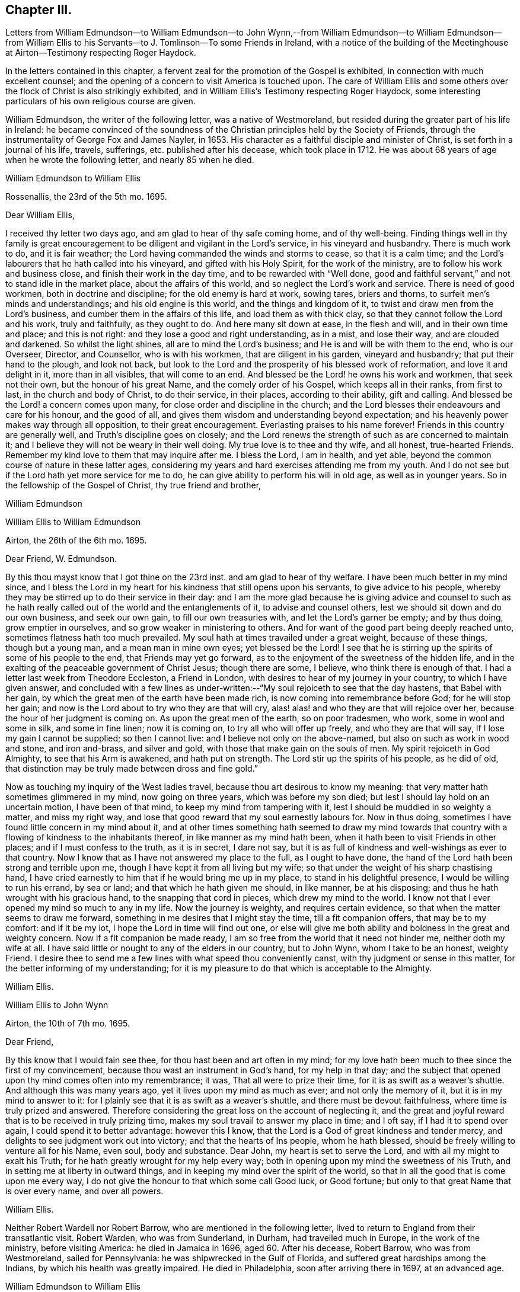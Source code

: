 == Chapter III.

Letters from William Edmundson--to William Edmundson--to John Wynn,--from
William Edmundson--to William Edmundson--from William Ellis to
his Servants--to J. Tomlinson--To some Friends in Ireland,
with a notice of the building of the Meetinghouse
at Airton--Testimony respecting Roger Haydock.

In the letters contained in this chapter,
a fervent zeal for the promotion of the Gospel is exhibited,
in connection with much excellent counsel;
and the opening of a concern to visit America is touched upon.
The care of William Ellis and some others over the
flock of Christ is also strikingly exhibited,
and in William Ellis`'s Testimony respecting Roger Haydock,
some interesting particulars of his own religious course are given.

William Edmundson, the writer of the following letter, was a native of Westmoreland,
but resided during the greater part of his life in Ireland:
he became convinced of the soundness of the Christian
principles held by the Society of Friends,
through the instrumentality of George Fox and James Nayler, in 1653.
His character as a faithful disciple and minister of Christ,
is set forth in a journal of his life, travels, sufferings,
etc. published after his decease, which took place in 1712.
He was about 68 years of age when he wrote the following letter,
and nearly 85 when he died.

William Edmundson to William Ellis

Rossenallis, the 23rd of the 5th mo.
1695.

Dear William Ellis,

I received thy letter two days ago, and am glad to hear of thy safe coming home,
and of thy well-being.
Finding things well in thy family is great encouragement
to be diligent and vigilant in the Lord`'s service,
in his vineyard and husbandry.
There is much work to do, and it is fair weather;
the Lord having commanded the winds and storms to cease, so that it is a calm time;
and the Lord`'s labourers that he hath called into his vineyard,
and gifted with his Holy Spirit, for the work of the ministry,
are to follow his work and business close, and finish their work in the day time,
and to be rewarded with "`Well done,
good and faithful servant,`" and not to stand idle in the market place,
about the affairs of this world, and so neglect the Lord`'s work and service.
There is need of good workmen, both in doctrine and discipline;
for the old enemy is hard at work, sowing tares, briers and thorns,
to surfeit men`'s minds and understandings; and his old engine is this world,
and the things and kingdom of it, to twist and draw men from the Lord`'s business,
and cumber them in the affairs of this life, and load them as with thick clay,
so that they cannot follow the Lord and his work, truly and faithfully,
as they ought to do.
And here many sit down at ease, in the flesh and will, and in their own time and place;
and this is not right: and they lose a good and right understanding, as in a mist,
and lose their way, and are clouded and darkened.
So whilst the light shines, all are to mind the Lord`'s business;
and He is and will be with them to the end, who is our Overseer, Director,
and Counsellor, who is with his workmen, that are diligent in his garden,
vineyard and husbandry; that put their hand to the plough, and look not back,
but look to the Lord and the prosperity of his blessed work of reformation,
and love it and delight in it, more than in all visibles, that will come to an end.
And blessed be the Lord! he owns his work and workmen, that seek not their own,
but the honour of his great Name, and the comely order of his Gospel,
which keeps all in their ranks, from first to last, in the church and body of Christ,
to do their service, in their places, according to their ability, gift and calling.
And blessed be the Lord! a concern comes upon many,
for close order and discipline in the church;
and the Lord blesses their endeavours and care for his honour, and the good of all,
and gives them wisdom and understanding beyond expectation;
and his heavenly power makes way through all opposition, to their great encouragement.
Everlasting praises to his name forever!
Friends in this country are generally well, and Truth`'s discipline goes on closely;
and the Lord renews the strength of such as are concerned to maintain it;
and I believe they will not be weary in their well doing.
My true love is to thee and thy wife, and all honest, true-hearted Friends.
Remember my kind love to them that may inquire after me.
I bless the Lord, I am in health, and yet able,
beyond the common course of nature in these latter ages,
considering my years and hard exercises attending me from my youth.
And I do not see but if the Lord hath yet more service for me to do,
he can give ability to perform his will in old age, as well as in younger years.
So in the fellowship of the Gospel of Christ, thy true friend and brother,

William Edmundson

William Ellis to William Edmundson

Airton, the 26th of the 6th mo.
1695.

Dear Friend, W. Edmundson.

By this thou mayst know that I got thine on the 23rd inst.
and am glad to hear of thy welfare.
I have been much better in my mind since,
and I bless the Lord in my heart for his kindness that still opens upon his servants,
to give advice to his people,
whereby they may be stirred up to do their service in their day:
and I am the more glad because he is giving advice and counsel to such
as he hath really called out of the world and the entanglements of it,
to advise and counsel others, lest we should sit down and do our own business,
and seek our own gain, to fill our own treasuries with,
and let the Lord`'s garner be empty; and by thus doing, grow emptier in ourselves,
and so grow weaker in ministering to others.
And for want of the good part being deeply reached unto,
sometimes flatness hath too much prevailed.
My soul hath at times travailed under a great weight, because of these things,
though but a young man, and a mean man in mine own eyes; yet blessed be the Lord!
I see that he is stirring up the spirits of some of his people to the end,
that Friends may yet go forward, as to the enjoyment of the sweetness of the hidden life,
and in the exalting of the peaceable government of Christ Jesus; though there are some,
I believe, who think there is enough of that.
I had a letter last week from Theodore Eccleston, a Friend in London,
with desires to hear of my journey in your country, to which I have given answer,
and concluded with a few lines as under-written:--"`My
soul rejoiceth to see that the day hastens,
that Babel with her gain, by which the great men of the earth have been made rich,
is now coming into remembrance before God; for he will stop her gain;
and now is the Lord about to try who they are that will cry,
alas! alas! and who they are that will rejoice over her,
because the hour of her judgment is coming on.
As upon the great men of the earth, so on poor tradesmen, who work,
some in wool and some in silk, and some in fine linen; now it is coming on,
to try all who will offer up freely, and who they are that will say,
If I lose my gain I cannot be supplied; so then I cannot live:
and I believe not only on the above-named, but also on such as work in wood and stone,
and iron and-brass, and silver and gold, with those that make gain on the souls of men.
My spirit rejoiceth in God Almighty, to see that his Arm is awakened,
and hath put on strength.
The Lord stir up the spirits of his people, as he did of old,
that distinction may be truly made between dross and fine gold.`"

Now as touching my inquiry of the West ladies travel,
because thou art desirous to know my meaning:
that very matter hath sometimes glimmered in my mind, now going on three years,
which was before my son died; but lest I should lay hold on an uncertain motion,
I have been of that mind, to keep my mind from tampering with it,
lest I should be muddled in so weighty a matter, and miss my right way,
and lose that good reward that my soul earnestly labours for.
Now in thus doing, sometimes I have found little concern in my mind about it,
and at other times something hath seemed to draw my mind towards
that country with a flowing of kindness to the inhabitants thereof,
in like manner as my mind hath been, when it hath been to visit Friends in other places;
and if I must confess to the truth, as it is in secret, I dare not say,
but it is as full of kindness and well-wishings as ever to that country.
Now I know that as I have not answered my place to the full, as I ought to have done,
the hand of the Lord hath been strong and terrible upon me,
though I have kept it from all living but my wife;
so that under the weight of his sharp chastising hand,
I have cried earnestly to him that if he would bring me up in my place,
to stand in his delightful presence, I would be willing to run his errand,
by sea or land; and that which he hath given me should, in like manner,
be at his disposing; and thus he hath wrought with his gracious hand,
to the snapping that cord in pieces, which drew my mind to the world.
I know not that I ever opened my mind so much to any in my life.
Now the journey is weighty, and requires certain evidence,
so that when the matter seems to draw me forward,
something in me desires that I might stay the time, till a fit companion offers,
that may be to my comfort: and if it be my lot,
I hope the Lord in time will find out one,
or else will give me both ability and boldness in the great and weighty concern.
Now if a fit companion be made ready,
I am so free from the world that it need not hinder me, neither doth my wife at all.
I have said little or nought to any of the elders in our country, but to John Wynn,
whom I take to be an honest, weighty Friend.
I desire thee to send me a few lines with what speed thou conveniently canst,
with thy judgment or sense in this matter, for the better informing of my understanding;
for it is my pleasure to do that which is acceptable to the Almighty.

William Ellis.

William Ellis to John Wynn

Airton, the 10th of 7th mo.
1695.

Dear Friend,

By this know that I would fain see thee, for thou hast been and art often in my mind;
for my love hath been much to thee since the first of my convincement,
because thou wast an instrument in God`'s hand, for my help in that day;
and the subject that opened upon thy mind comes often into my remembrance; it was,
That all were to prize their time, for it is as swift as a weaver`'s shuttle.
And although this was many years ago, yet it lives upon my mind as much as ever;
and not only the memory of it, but it is in my mind to answer to it:
for I plainly see that it is as swift as a weaver`'s shuttle,
and there must be devout faithfulness, where time is truly prized and answered.
Therefore considering the great loss on the account of neglecting it,
and the great and joyful reward that is to be received in truly prizing time,
makes my soul travail to answer my place in time; and I oft say,
if I had it to spend over again, I could spend it to better advantage:
however this I know, that the Lord is a God of great kindness and tender mercy,
and delights to see judgment work out into victory; and that the hearts of Ins people,
whom he hath blessed, should be freely willing to venture all for his Name, even soul,
body and substance.
Dear John, my heart is set to serve the Lord, and with all my might to exalt his Truth;
for he hath greatly wrought for my help every way;
both in opening upon my mind the sweetness of his Truth,
and in setting me at liberty in outward things,
and in keeping my mind over the spirit of the world,
so that in all the good that is come upon me every way,
I do not give the honour to that which some call Good luck, or Good fortune;
but only to that great Name that is over every name, and over all powers.

William Ellis.

Neither Robert Wardell nor Robert Barrow, who are mentioned in the following letter,
lived to return to England from their transatlantic visit.
Robert Warden, who was from Sunderland, in Durham, had travelled much in Europe,
in the work of the ministry, before visiting America: he died in Jamaica in 1696,
aged 60. After his decease, Robert Barrow, who was from Westmoreland,
sailed for Pennsylvania: he was shipwrecked in the Gulf of Florida,
and suffered great hardships among the Indians, by which his health was greatly impaired.
He died in Philadelphia, soon after arriving there in 1697, at an advanced age.

William Edmundson to William Ellis

Rossenallis, the 18th of the 8th mo.
1695.

Dear William Ellis,

This day I received thine from Airton, dated the 26th of the 6th mo.
last.
And as to that of the West Indies:
it is good to mind the Lord`'s motions and his openings, in the light and love of Christ,
and to be given up in his light to follow where he shall lead in his work and service;
and in his light, his will and mind are cleared up in his own time,
to his servants`' understanding, that are devoted to do his will in his time and season,
and divorced from this world`'s care and cumber, which is as thick clay,
and loads the minds of those that are in its spirit,
so that they cannot run in the ways of God`'s commands.

And, dear William,
I know that there is great need of faithful and skilful labourers in the Lord`'s vineyard,
in those parts of the world,
and especially relating to church government and close order
in the Gospel of our Lord and Saviour Jesus Christ;
and the service of it is often with me, and how it may be,
I shall see in the Lord`'s will and time, who gives ability to perform what he requires.
I received a letter from Robert Wardell and Robert Barrow, from Philadelphia;
they are both well, and the Lord blesses their service.
I have also letters from Barbados.
I was lately at Dublin with several country Friends;
it being the time of the Parliament sitting;
and Friends`' attending there is often of great service for the ease of Friends,
especially about oaths, in several acts.
The Parliament is generally courteous and loving to us,
and ready to do us good and to serve us in any respect;
they seem to regard us in every act they pass, in which we may be any way concerned,
and nothing can move in the house against us, but we presently have notice of it.
The Lord is working mightily in the hearts of the Government, for his Truth and people:
his Name is to be reverenced and magnified forever!
The Lord, through his comeliness, hath beautified his people,
and made them amiable in the minds of men;
and the Lord is honouring such as seek his honour and the public good,
laying aside all particular and self-interest, and endeavouring,
according to ability and gift, to prefer the kingdom and government of Christ Jesus.
And a godly concern comes upon many honest-hearted Friends, for the close Gospel order;
and the Lord causes it to prosper, to their great encouragement and satisfaction,
though there want not those that would live at ease and liberty in their wills;
but Truth prevails, and the testimony and holy discipline of Christ,
in the authority of his Eternal Power, are over all, which brings all under,
and crowns the labour of his faithful servants.
Our Province Meeting is a week hence,
and our Half Year`'s Meeting at Dublin is soon after.
I hope, if the Lord will, to be there.
Thou mayst write at large to me.
So with my dear love to thee, thy wife, and all true-hearted Friends.

William Edmundson.

William Ellis to William Edmundson

Airton, the 14th of the 11th mo.
1695.

Dear William Edmundson,

By this know that I received thine from the Half Year`'s Meeting,
which was very acceptable to me and my wife;
but I would gladly have seen it before it came to hand,
and am well pleased with thy advice about that great and weighty concern;
and I do intend, by the Lord`'s assistance, to do accordingly.
Now as in relation to Friends in that country, it hath often been in my mind,
the great good that might be done in those parts, by four or six honest, weighty,
concerned Friends, not only in doctrine but in discipline,
which I see more and more is too much a wanting in many places;
and if it be brought to pass, that the Lord should stir up Friends in that service,
and he makes way for me,
I should be glad to enjoy such company as might complete such a work,
for it is truly begun.
I bless the Lord with my whole heart; for his goodness is often upon me,
which makes me incline after his counsel, that I may answer my service to the full:
and though I have a trade, I find much strength to live over it, and loose from it,
so that if the above-named concern, or any other, fall to my lot,
I have little to hinder me.
The Lord hath wonderfully helped me in things outward, so that want of that,
need not hinder me.
And I do resolve, by the Lord`'s help, the aboundings thereof shall not hinder me,
neither.

One thing I would request of thee, that is this,
that if the intended journey grow up to be completed in thee,
then let me have the knowledge thereof; and as often as thou canst till then,
give me a few lines, as time affords.
I shall forbear to tell thee the benefit thy letters are to me.
I was at the last Lancaster Quarterly Meeting; to my great comfort,
I beheld their comely order in their affairs; and this I see, they go fast forward,
and grow too strong for all that would oppose their discipline:
there were many glad hearts to see that wisdom and counsel that opened in several,
in order to set up the government of Christ Jesus.
We have had many public-friends with us of late, John Gratton, for one,
who hath visited our country fully, and hath done great service amongst us,
and is still under an exercise for Ireland.
A concern begins to stir in several here away, for good order;
and if we had but Elders that were concerned to lead the way,
things would go fast on in our country; but keep what I say to thyself.
It is some benefit to our Monthly Meeting,
that we are so near Lancaster Quarterly Meeting.
George Myers hath been more likely to die than to live, and still is out of order:
some give account that he is low and tender-hearted, of which I am glad.
I hear something that Roger and Robert Haydock have
some mind to come to York Quarterly Meeting,
of which I am glad.
If the Lord permit health and liberty, I intend to see Friends eastward in Yorkshire,
in a little time.
Let me know if thou intend for the Yearly Meeting,
with anything else thou seest may be for our good.
Here are many Friends who have an endeared love for thee;
and who bless God that it was thy lot to come into our country.

William Ellis.

From William Ellis to his servants.

London, the 16th of the 5th mo.
1697.

To Simeon Wilkinson, with the rest of my servants.

These lines may let you know that a concern is much upon my mind,
and hath been since I left you,
that you may truly prize the day of God`'s kindness that is put into your hand;
and as it hath pleased God to give you, or the most of you, the knowledge of his Truth,
that you be sure you prize it; and I know it hath been by the Truth,
that my heart hath been enlarged to grant you all the liberty
that I could any way see hath been for your good,
and the growth of your love to the Truth,
and that you might be truly brought to a state of private retirement in yourselves,
so that you might be the more able to serve the Lord in your day.
I think it should be often in your thoughts,
the care that hath been upon my mind for keeping week-day meetings;
and when my heart hath been full of the goodness of God therein,
that I have laboured often to withhold expression, that I might see how you, with others,
might be exercised in mind.

And let me further tell you, it is now your day as to the great kindness of God,
and as to liberty to go to meetings to renew your strength:
therefore consider it as it is,
and keep your minds out of thoughts that are foolish and vain:
and do not think the privileges given are so indifferent
that they are not to be highly prized;
for I do say, that if it be not thus with you, but you walk in ease of mind,
and liberty in thoughts,
and take care for your preferment and self-pleasing in the things of the world,
and what and how you shall do to accomplish your interest in other matters,
more than for the interest in Him who hath been Master, Shield, and Strong Tower;
then the day of exercise will come upon you, and distress will take hold of you;
and though you may accomplish your interest in other matters,
and in things which you desire, it will bring with it divine displeasure,
with grief and trouble of body and mind:
and though you should keep under the name of Truth,
yet the soul will be under death`'s power,
and the mind overcharged with the cares of this life;
and then will your master`'s counsel come to your remembrance.
Pray consider the reason why there are so many that
fall asleep when met together to worship God,
and you will find they have split upon this rock: pray consider it in time;
I am sure that if you be diligent in serving the Lord,
it will be your pleasure and crown in old age.
If some of those whom I had before you, had done thus,
I am certain things had been better with them than they are at this day.

This is written in kind love, and I remain, yours,

William Ellis.

William Ellis to John Tomlinson.

London, the 24th of the 5th mo.
1697.

Loving Friend,

It hath several times been in my mind to write unto thee since I came unto this town,
of things that bear with some weight upon my spirit,
concerning Friends of our own meeting; for although I am far from you,
yet a concern is upon me for your prosperity and establishment in the blessed Truth.
And as thou art one whom we thought most fit to be
joined with the other two Friends as overseers,
therefore I send thee, in true love, these following lines.

Now, whereas it hath been God`'s great kindness,
to raise up a people to serve him in sincerity and truth;
it is also manifest to all such as retain a true sense of him,
that it hath been his continued care towards them for their further establishment,
to open many good and wholesome rules and orders amongst them,
to the end that they might come more and more to be settled in the root of the matter;
therefore the thing that is much upon me is, that you,
into whose hands these people are committed, to have that oversight of them,
may truly see those things put in practice, which are opened in you,
and which are read at your Preparative Meetings;
so that things which are wrong may be righted,
and things that are weak may be strengthened.
My desire is, that there be no indifferent minds,
nor a putting off things one to another, nor a saying, It is not my business, or so;
for by so doing, many hurtful things have crept in,
which have brought in coldness of love to Truth, and to the real service of it,
so that death hath taken hold of many;
so I am truly fearful that salvation will be wanting to them at last,
which fills my heart with great sadness many times;
therefore discharge yourselves in the sight of God,
of those things that are committed to your charge.
That saying of the Lord, by the mouth of his true prophet, is sometimes in my mind,
"`That when the sheep went astray, the Lord set overseers over them,
and if they did not discharge their duty to them,
he would require the flock at their hands.`"

So I desire thee, with the concerned Friends,
to watch to keep all disorders from amongst you;
and labour to see Truth come up in its ancient purity and comeliness.
Thou in thyself knowest it hath been my concern for many years, and while I am with you,
I shall still labour to the utmost of my strength, and not in speaking only;
there are enough of those who speak, except they spoke from a deep sense of life,
and in a true fellowship with it in themselves.
The Lord`'s work grows great upon me, so that it is like to put me out of all business,
and my mind is made to bend to it; so that the time draws near,
that I must leave wife and friends, and bid you all farewell.
So with kind love to thee and thy brethren, and friends that inquire of me,
I shall remain, with dear love to my wife, thy true friend,

William Ellis.

The following letter is without an address,
but it seems to have been written to Samuel Randal and Joseph Pike,
in the course of a short interval in which William Ellis was at home,
previous to sailing for America.
The meetinghouse noticed in it is a stone building,
capable of holding about a hundred and fifty persons; it was built by.
William Ellis at his own expense; and he subsequently conveyed it to Friends.
Some of the work about this meetinghouse seems to have been completed at a later period.
There are on a stone above the door the initials W. A. E. 1700.
Previous to the erection of the meetinghouse at Airton,
William Ellis seems to have attended a meeting held in a neighbouring village,
named Rilston.
This meeting was originally called Scalehouse Meeting: it was established about 1653,
chiefly by Richard Scostrop, who, after persecuting Friends sorely,
became convinced of the soundness of their principles, joined the society,
and preached the faith which once he destroyed,
travelling for this object into various parts of Europe.
Rilston and Airton long constituted one Preparative Meeting.
In 1791 the meetings were held alternately at Rilston and Airton.
In 1792, the meetings at Rilston ceased, and Rilston meetinghouse was sold in 1813.
The meetinghouse at Airton is still occupied by Friends.

William Ellis to Samuel Randal and Joseph Pike

Airton, the 24th of the 6th mo.
1697.

Dear Friends,

After my dear love to you, by this know that my wife had yours before I got from London;
and I have read it over, and am greatly comforted to hear of your welfare,
and to feel your love still to increase to the Truth,
and to know your labour for the prosperity of it.
The tenderness of your love to me for the Truth`'s sake,
hath wonderfully overcome my heart; and I know not how to answer it to the full;
but am fully satisfied the Lord will give you a reward here and hereafter,
if you keep firm to the end.

My heart is full of tenderness at this time, in the remembrance of you,
and your constant zeal and love to the Truth.
The Lord prosper his work amongst you!
And dear Friends, know further, that I am got home, to set my affairs to rights,
with the intent for the journey you know of, having offered my whole in secret,
and my life for a sacrifice; and all the thought I take is,
that it be but pure enough to offer to the gracious God that hath had mercy upon me,
and thus far hath saved and delivered me out of all my straits.
I have had it long in my mind, therefore have I laboured with my soul,
body and substance, that God hath given me,
to bring Truth up into dominion over all the country where I live,
and to bring things to rights in our particular and monthly meetings,
where I have met with opposition at times: yet I bless the Lord,
and rejoice in his strength, he hath made bare his arm to help,
and has raised many that have been, my helpers,
so that divers good things are set on foot amongst us;
on that account I am therefore wonderfully easy,
and shall commit the management to the honest men,
with the weight of my charge that God hath put upon me,
to see that things be kept in order, and that the Life may rule over the congregation.
For though Truth hath been preached, and many convinced, yet for want of a fervent mind,
and faithfulness, it might have been said,
as the prophet spoke concerning the people of old, Jacob is low, by whom shall he arise;
so that here hath been great need of faithful labourers,
that the sweetness and marrow of the Gospel may be brought up to people`'s understandings.
I gave you a hint before, how I had got up a meetinghouse;
but now shall give a small account of the good service
we have had since we got it in order.

Many public-friends come to us, and great numbers of people at times;
and the Lord`'s goodness opens wonderfully,
so that people declare their satisfaction one to another; so that I am in great hopes,
great part of our valley will be convinced; and if they will not be converted,
the fault will be their own.
Thus the Lord hath graciously answered the secret travail of my heart.
Dear William Edmundson will give you account, if time permit;
he hath been at my house two nights, and hath had a great service in our country.
This is with my dear love to you and your wives, and friends as you see meet,
as though I named them.
So concludes, your real friend,

William Ellis.

William Ellis`'s Testimony concerning our dear Friend, Roger Haydock.

I have much in my heart concerning our dear Friend, Roger Haydock,
though I cannot express to the full what I know of him; but however,
I shall say the less, not questioning,
but that there are testimonies in the hearts of many Friends to his worth and faithfulness,
and service in the blessed and holy Truth;
wherein we have believed and felt the blessed effects of our faith,
to the great comfort and consolation of our souls.

It was about twenty-one years, the last Third Month,
since I was convinced of the blessed Truth.
And though I have since that day, had many instructors in Christ,
yet I have not many fathers;
for in Christ Jesus was I begotten by him through
the Gospel and the operation of the Holy Spirit,
which did effectually open a door of entrance in my heart,
as it opened a door of utterance unto him.
It was at a meeting, at Bradley, near Skipton in Yorkshire;
where he declared the day of God, which was broken forth in this age,
in great splendour to enlighten mankind.
He spoke many things which reached the states of many in that day;
alluding to the state of Israel of old, who passed through the sea,
and saw the wondrous works which the Lord wrought for their deliverance;
yet some forgot him, and made themselves idols of their jewels and ear-rings; saving,
These be thy gods, O Israel, who brought thee out of the land of Egypt,
and then sat down to eat and drink, and rose up to play.
With these and many more precious words, he did sound forth the glorious Gospel.
I was abundantly satisfied that day, with what I felt and heard;
so I took heed unto the Word in my heart, unto which I was directed by him;
and it grew and increased; and my faith increased, and I became,
according to my small measure, obedient thereunto;
and my soul was in love with the Truth, and the followers thereof,
especially with him who had been the instrument of publishing the same to me:
and I could say in truth, Blessed is he that cometh in the name of the Lord.
I saw his zeal, and was sensible of the sincerity of his heart,
and of his endeavours in his lifetime, to promote, to his utmost, the great name of God.

And when, through Providence, I came to be more intimately acquainted with him,
I was confirmed in my sense of him, and his love to God, and zeal for the Truth,
and have in many private opportunities with him,
been abundantly satisfied in the sweet society and fellowship we have enjoyed together.
And I am fully persuaded that his root was in the Truth,
and that he was sensible that the Root bore him; and he grew therein,
and laboured much to bring people to be established upon the sure Rock, Christ Jesus,
the Root of Life, upon which the true church is built:
and I know his labour in that respect was great, and the Lord saw his faithfulness,
and poured out upon him the spirit of wisdom and understanding, and of a sound mind,
to promote good discipline and comely order in his church,
that she might be like the true church of old, which John spoke of,
under the similitude of "`a woman who was clothed with the sun,
and had the moon under her feet;`" which glory did far excel
the glory that attended Solomon in his best state,
for the sake of which, the Queen of the South came from far,
and was overcome with the sight thereof.

Thus did he labour and travel in his day;
spending himself that the church might be adorned with the comely attire,
and ornaments of the Holy Spirit, and that the name of the Lord Jesus, her head,
might spread to the ends of the earth.

Blessed be the great God of heaven and earth, that raised up him, and many more,
who could hold the sword and be expert in the war,
like the three-score valiant men of Israel,
who kept the bed of Solomon (Song. 3:7-8), or like the men of Benjamin,
who could sling to an hair`'s breadth and not miss.
(Judges 20:15-16)

The Lord raise up more such faithful labourers in his vineyard;
and give them wisdom and zeal, to train up those who shall believe in the Truth,
in sound discipline, as well as in word and doctrine,
that he may restore unto the church, Judges as at the first,
and Counsellors as at the beginning, that men may call them, The City of Righteousness,
the Faithful City.
(Isa. 1:26)

William Ellis.

London, the 20th of the 6th mo.
1697.

Roger Haydock died on the 8th of 3rd month, 1696, aged 53.
